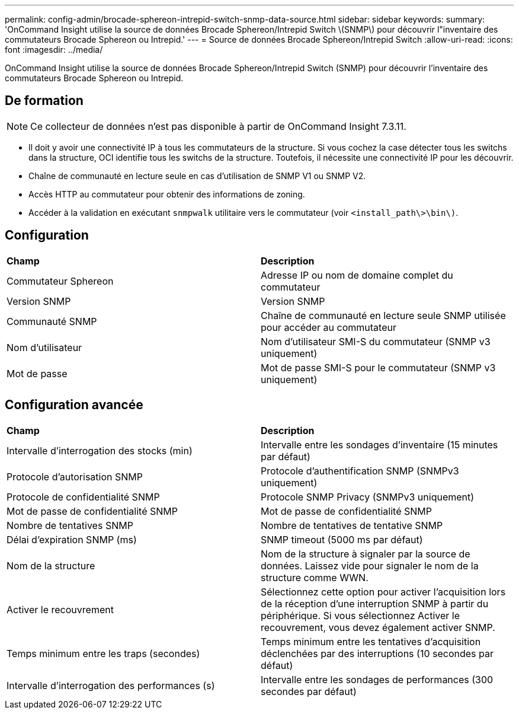 ---
permalink: config-admin/brocade-sphereon-intrepid-switch-snmp-data-source.html 
sidebar: sidebar 
keywords:  
summary: 'OnCommand Insight utilise la source de données Brocade Sphereon/Intrepid Switch \(SNMP\) pour découvrir l"inventaire des commutateurs Brocade Sphereon ou Intrepid.' 
---
= Source de données Brocade Sphereon/Intrepid Switch
:allow-uri-read: 
:icons: font
:imagesdir: ../media/


[role="lead"]
OnCommand Insight utilise la source de données Brocade Sphereon/Intrepid Switch (SNMP) pour découvrir l'inventaire des commutateurs Brocade Sphereon ou Intrepid.



== De formation

[NOTE]
====
Ce collecteur de données n'est pas disponible à partir de OnCommand Insight 7.3.11.

====
* Il doit y avoir une connectivité IP à tous les commutateurs de la structure. Si vous cochez la case détecter tous les switchs dans la structure, OCI identifie tous les switchs de la structure. Toutefois, il nécessite une connectivité IP pour les découvrir.
* Chaîne de communauté en lecture seule en cas d'utilisation de SNMP V1 ou SNMP V2.
* Accès HTTP au commutateur pour obtenir des informations de zoning.
* Accéder à la validation en exécutant `snmpwalk` utilitaire vers le commutateur (voir `<install_path\>\bin\)`.




== Configuration

|===


| *Champ* | *Description* 


 a| 
Commutateur Sphereon
 a| 
Adresse IP ou nom de domaine complet du commutateur



 a| 
Version SNMP
 a| 
Version SNMP



 a| 
Communauté SNMP
 a| 
Chaîne de communauté en lecture seule SNMP utilisée pour accéder au commutateur



 a| 
Nom d'utilisateur
 a| 
Nom d'utilisateur SMI-S du commutateur (SNMP v3 uniquement)



 a| 
Mot de passe
 a| 
Mot de passe SMI-S pour le commutateur (SNMP v3 uniquement)

|===


== Configuration avancée

|===


| *Champ* | *Description* 


 a| 
Intervalle d'interrogation des stocks (min)
 a| 
Intervalle entre les sondages d'inventaire (15 minutes par défaut)



 a| 
Protocole d'autorisation SNMP
 a| 
Protocole d'authentification SNMP (SNMPv3 uniquement)



 a| 
Protocole de confidentialité SNMP
 a| 
Protocole SNMP Privacy (SNMPv3 uniquement)



 a| 
Mot de passe de confidentialité SNMP
 a| 
Mot de passe de confidentialité SNMP



 a| 
Nombre de tentatives SNMP
 a| 
Nombre de tentatives de tentative SNMP



 a| 
Délai d'expiration SNMP (ms)
 a| 
SNMP timeout (5000 ms par défaut)



 a| 
Nom de la structure
 a| 
Nom de la structure à signaler par la source de données. Laissez vide pour signaler le nom de la structure comme WWN.



 a| 
Activer le recouvrement
 a| 
Sélectionnez cette option pour activer l'acquisition lors de la réception d'une interruption SNMP à partir du périphérique. Si vous sélectionnez Activer le recouvrement, vous devez également activer SNMP.



 a| 
Temps minimum entre les traps (secondes)
 a| 
Temps minimum entre les tentatives d'acquisition déclenchées par des interruptions (10 secondes par défaut)



 a| 
Intervalle d'interrogation des performances (s)
 a| 
Intervalle entre les sondages de performances (300 secondes par défaut)

|===